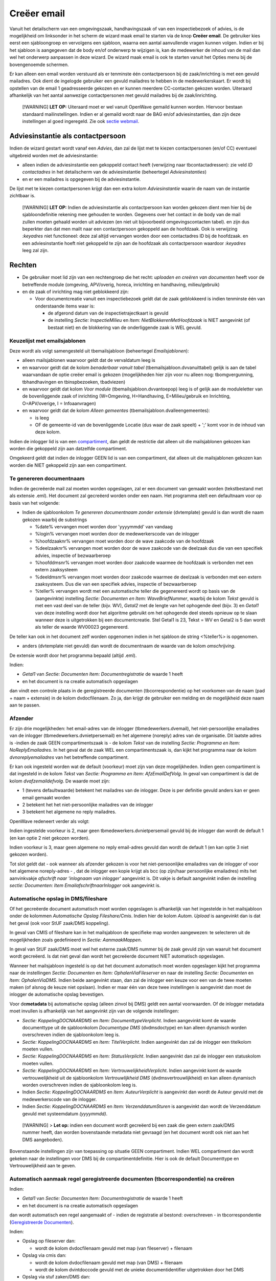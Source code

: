 Creëer email
============

Vanuit het detailscherm van een omgevingszaak, handhavingszaak of van
een inspectiebezoek of advies, is de mogelijkheid om linksonder in het
scherm de wizard maak email te starten via de knop **Creëer email**. De
gebruiker kies eerst een sjabloongroep en vervolgens een sjabloon,
waarna een aantal aanvullende vragen kunnen volgen. Indien er bij het
sjabloon is aangegeven dat de body en/of onderwerp te wijzigen is, kan
de medewerker de inhoud van de mail dan wel het onderwerp aanpassen in
deze wizard. De wizard maak email is ook te starten vanuit het Opties
menu bij de bovengenoemde schermen.

Er kan alleen een email worden verstuurd als er tenminste één
contactpersoon bij de zaak/inrichting is met een gevuld mailadres. Ook
dient de ingelogde gebruiker een gevuld mailadres te hebben in de
medewerkerskaart. Er wordt bij opstellen van de email 1 geadresseerde
gekozen en er kunnen meerdere CC-contacten gekozen worden. Uiteraard
afhankelijk van het aantal aanwezige contactpersonen met gevuld
mailadres bij de zaak/inrichting.

   [!WARNING] **LET OP:** Uiteraard moet er wel vanuit OpenWave gemaild
   kunnen worden. Hiervoor bestaan standaard mailinstellingen. Indien er
   al gemaild wordt naar de BAG en/of adviesinstanties, dan zijn deze
   instellingen al goed ingeregeld. Zie ook `sectie
   webmail </docs/instellen_inrichten/configuratie/sectie_web.mail.md>`__.

Adviesinstantie als contactpersoon
----------------------------------

Indien de wizard gestart wordt vanaf een *Advies*, dan zal de lijst met
te kiezen contactpersonen (en/of CC) eventueel uitgebreid worden met de
adviesinstantie:

-  alleen indien de adviesinstantie een gekoppeld contact heeft
   (verwijzing naar tbcontactadressen): zie veld *ID contactadres* in
   het detailscherm van de adviesinstantie (beheertegel
   *Adviesinstanties*)
-  en er een mailadres is opgegeven bij de adviesinstantie.

De lijst met te kiezen contactpersonen krijgt dan een extra kolom
*Adviesinstantie* waarin de naam van de instantie zichtbaar is.

   [!WARNING] **LET OP:** Indien de adviesinstantie als contactpersoon
   kan worden gekozen dient men hier bij de sjabloondefinitie rekening
   mee gehouden te worden. Gegevens over het contact in de body van de
   mail zullen moeten gehaald worden uit adviezen (en niet uit
   bijvoorbeeld omgevingscontacten tabel). en zijn dus beperkter dan dat
   men mailt naar een contactpersoon gekoppeld aan de hoofdzaak. Ook is
   verwijzing *:keyadres* niet functioneel: deze zal altijd vervangen
   worden door een contactadres ID bij de hoofdzaak. en een
   adviesinstantie hoeft niet gekoppeld te zijn aan de hoofdzaak als
   contactpersoon waardoor *:keyadres* leeg zal zijn.

Rechten
-------

-  De gebruiker moet lid zijn van een rechtengroep die het recht:
   *uploaden en creëren van documenten* heeft voor de betreffende module
   (omgeving, APV/overig, horeca, inrichting en handhaving,
   milieu/gebruik)
-  en de zaak of inrichting mag niet geblokkeerd zijn:

   -  Voor documentcreatie vanuit een inspectiebezoek geldt dat de zaak
      geblokkeerd is indien tenminste één van onderstaande items waar
      is:

      -  de afgerond datum van de inspectietrajectkaart is gevuld
      -  de instelling *Sectie: InspectieMilieu* en *Item:
         NietBlokkerenMetHoofdzaak* is NIET aangevinkt (of bestaat niet)
         en de blokkering van de onderliggende zaak is WEL gevuld.

Keuzelijst met emailsjablonen
~~~~~~~~~~~~~~~~~~~~~~~~~~~~~

Deze wordt als volgt samengesteld uit tbemailsjabloon (beheertegel
*Emailsjablonen*):

-  alleen mailsjablonen waarvoor geldt dat de vervaldatum leeg is
-  en waarvoor geldt dat de kolom *benaderbaar vanuit tabel*
   (tbemailsjabloon.dvvanuittabel) gelijk is aan de tabel waarvandaan de
   optie creëer email is gekozen (mogelijkheden hier zijn voor nu alleen
   nog: tbomgvergunning, tbhandhavingen en tbinspbezoeken, tbadviezen)
-  en waarvoor geldt dat kolom *Voor module*
   (tbemailsjabloon.dvvantoepop) leeg is of gelijk aan de moduleletter
   van de bovenliggende zaak of inrichting (W=Omgeving, H=Handhaving,
   E=Milieu/gebruik en Inrichting, O=APV/overige, I = Infoaanvragen)
-  en waarvoor geldt dat de kolom *Alleen gemeentes*
   (tbemailsjabloon.dvalleengemeentes):

   -  is leeg
   -  OF de gemeente-id van de bovenliggende Locatie (dus waar de zaak
      speelt) + ';' komt voor in de inhoud van deze kolom.

Indien de inlogger lid is van een
`compartiment </docs/instellen_inrichten/compartimenten.md>`__, dan
geldt de restrictie dat alleen uit die mailsjablonen gekozen kan worden
die gekoppeld zijn aan datzelfde compartiment.

Omgekeerd geldt dat indien de inlogger GEEN lid is van een compartiment,
dat alleen uit die mailsjablonen gekozen kan worden die NIET gekoppeld
zijn aan een compartiment.

Te genereren documentnaam
~~~~~~~~~~~~~~~~~~~~~~~~~

Indien de gecreëerde mail zal moeten worden opgeslagen, zal er een
document van gemaakt worden (tekstbestand met als extensie .eml). Het
document zal gecreëerd worden onder een naam. Het programma stelt een
defaultnaam voor op basis van het volgende:

-  Indien de sjabloonkolom *Te genereren documentnaam zonder extensie*
   (dvtemplate) gevuld is dan wordt die naam gekozen waarbij de
   substrings

   -  %date% vervangen moet worden door 'yyyymmdd' van vandaag
   -  %login% vervangen moet worden door de medewerkerscode van de
      inlogger
   -  %hoofdzaaknr% vervangen moet worden door de wave zaakcode van de
      hoofdzaak
   -  %deelzaaknr% vervangen moet worden door de wave zaakcode van de
      deelzaak dus die van een specifiek advies, inspectie of
      bezwaarberoep
   -  %hoofddmsnr% vervangen moet worden door zaakcode waarmee de
      hoofdzaak is verbonden met een extern zaaksysteem
   -  %deeldmsnr% vervangen moet worden door zaakcode waarmee de
      deelzaak is verbonden met een extern zaaksysteem. Dus die van een
      specifiek advies, inspectie of bezwaarberoep
   -  %teller% vervangen wordt met een automatische teller die
      gegenereerd wordt op basis van de (aangevinkte) instelling
      *Sectie: Documenten en Item: WaveBriefNummer*, waarbij de kolom
      *Tekst* gevuld is met een vast deel van de teller (bijv. WV),
      *Getal2* met de lengte van het ophogende deel (bijv. 3) en
      *Getal1* van deze instelling wordt door het algoritme gebruikt om
      het ophogende deel steeds opnieuw op te slaan wanneer deze is
      uitgetrokken bij een documentcreatie. Stel Getal1 is 23, Tekst =
      WV en Getal2 is 5 dan wordt als teller de waarde WV00023
      gegenereerd.

De teller kan ook in het document zelf worden opgenomen indien in het
sjabloon de string <%teller%> is opgenomen.

-  anders (dvtemplate niet gevuld) dan wordt de documentnaam de waarde
   van de kolom *omschrijving*.

De extensie wordt door het programma bepaald (altijd .eml).

Indien:

-  *Getal1* van *Sectie: Documenten Item: Documentregistratie* de waarde
   1 heeft
-  en het document is na creatie automatisch opgeslagen

dan vindt een controle plaats in de geregistreerde documenten
(tbcorrespondentie) op het voorkomen van de naam (pad + naam + extensie)
in de kolom dvdocfilenaam. Zo ja, dan krijgt de gebruiker een melding en
de mogelijkheid deze naam aan te passen.

Afzender
~~~~~~~~

Er zijn drie mogelijkheden: het email-adres van de inlogger
(tbmedewerkers.dvemail), het niet-persoonlijke emailadres van de
inlogger (tbmedewerkers.dvnietpersemail) en het algemene (noreply) adres
van de organisatie. Dit laatste adres is -indien de zaak GEEN
compartimentszaak is - de kolom *Tekst* van de instelling *Sectie:
Programma en Item: NoReplyEmailadres*. In het geval dat de zaak WEL een
compartimentszaak is, dan kijkt het programma naar de kolom
*dvnoreplyemailadres* van het betreffende compartiment.

Er kan ook ingesteld worden wat de default (voorkeur) moet zijn van deze
mogelijkheden. Indien geen compartiment is dat ingesteld in de kolom
*Tekst* van *Sectie: Programma en Item: AfzEmailDefVolg*. In geval van
compartiment is dat de kolom *dvafzemaildefvolg*. De waarde moet zijn:

-  1 (tevens defaultwaarde) betekent het mailadres van de inlogger. Deze
   is per definitie gevuld anders kan er geen email gemaakt worden
-  2 betekent het het niet-persoonlijke mailadres van de inlogger
-  3 betekent het algemene no reply mailadres.

OpenWave redeneert verder als volgt:

Indien ingestelde voorkeur is 2, maar geen tbmedewerkers.dvnietpersemail
gevuld bij de inlogger dan wordt de default 1 (en kan optie 2 niet
gekozen worden).

Indien voorkeur is 3, maar geen algemene no reply email-adres gevuld dan
wordt de default 1 (en kan optie 3 niet gekozen worden).

Tot slot geldt dat - ook wanneer als afzender gekozen is voor het
niet-persoonlijke emailadres van de inlogger of voor het algemene
noreply-adres - , dat de inlogger een kopie krijgt als bcc (op zijn/haar
persoonlijke emailadres) mits het aanvinkvakje *afschrift naar
'inlognaam van inlogger'* aangevinkt is. Dit vakje is default aangevinkt
indien de instelling *sectie: Documenten: Item
EmailafschriftnaarInlogger* ook aangevinkt is.

Automatische opslag in DMS/fileshare
~~~~~~~~~~~~~~~~~~~~~~~~~~~~~~~~~~~~

Of het gecreëerde document automatisch moet worden opgeslagen is
afhankelijk van het ingestelde in het mailsjabloon onder de kolommen
*Automatische Opslag Fileshare/Cmis*. Indien hier de kolom *Autom.
Upload* is aangevinkt dan is dat het geval (ook voor StUF zaak/DMS
koppeling).

In geval van CMIS of fileshare kan in het mailsjabloon de specifieke map
worden aangewezen: te selecteren uit de mogelijkheden zoals gedefinieerd
in *Sectie: AanmaakMappen*.

In geval van StUF zaak/DMS moet wel het externe zaak/DMS nummer bij de
zaak gevuld zijn van waaruit het document wordt gecreëerd. Is dat niet
geval dan wordt het gecreëerde document NIET automatisch opgeslagen.

Wanneer het mailsjabloon ingesteld is op dat het document automatisch
moet worden opgeslagen kijkt het programma naar de instellingen *Sectie:
Documenten* en *Item: OphalenViaFileserver* en naar de instelling
*Sectie: Documenten* en *Item: OphalenViaDMS*. Indien beide aangevinkt
staan, dan zal de inlogger een keuze voor een van de twee moeten maken
(of alsnog de keuze niet opslaan). Indien er maar één van deze twee
instellingen is aangevinkt dan moet de inlogger de automatische opslag
bevestigen.

Voor de\ **metadata** bij automatische opslag (alleen zinvol bij DMS)
geldt een aantal voorwaarden. Of de inlogger metadata moet invullen is
afhankelijk van het aangevinkt zijn van de volgende instellingen:

-  *Sectie: KoppelingDOCNAARDMS* en *Item: DocumenttypeVerplicht*.
   Indien aangevinkt komt de waarde documenttype uit de sjabloonkolom
   *Documentype DMS* (dvdmsdoctype) en kan alleen dynamisch worden
   overschreven indien de sjabloonkolom leeg is.
-  *Sectie: KoppelingDOCNAARDMS* en *Item: TitelVerplicht*. Indien
   aangevinkt dan zal de inlogger een titelkolom moeten vullen.
-  *Sectie: KoppelingDOCNAARDMS* en *Item: StatusVerplicht*. Indien
   aangevinkt dan zal de inlogger een statuskolom moeten vullen.
-  *Sectie: KoppelingDOCNAARDMS* en *Item: VertrouwelijkheidVerplicht*.
   Indien aangevinkt komt de waarde vertrouwelijkheid uit de
   sjabloonkolom *Vertrouwlijkheid DMS* (dvdmsvertrouwlijkheid) en kan
   alleen dynamisch worden overschreven indien de sjabloonkolom leeg is.
-  Indien *Sectie: KoppelingDOCNAARDMS* en *Item: AuteurVerplicht* is
   aangevinkt dan wordt de Auteur gevuld met de medewerkerscode van de
   inlogger.
-  Indien *Sectie: KoppelingDOCNAARDMS* en *Item: VerzenddatumSturen* is
   aangevinkt dan wordt de Verzenddatum gevuld met systeemdatum
   *(yyyymmdd)*.

..

   [!WARNING] > **Let op:** indien een document wordt gecreëerd bij een
   zaak die geen extern zaak/DMS nummer heeft, dan worden bovenstaande
   metadata niet gevraagd (en het document wordt ook niet aan het DMS
   aangeboden).

Bovenstaande instellingen zijn van toepassing op situatie GEEN
compartiment. Indien WEL compartiment dan wordt gekeken naar de
instellingen voor DMS bij de compartimentdefinitie. Hier is ook de
default Documenttype en Vertrouwelijkheid aan te geven.

Automatisch aanmaak regel geregistreerde documenten (tbcorrespondentie) na creëren
~~~~~~~~~~~~~~~~~~~~~~~~~~~~~~~~~~~~~~~~~~~~~~~~~~~~~~~~~~~~~~~~~~~~~~~~~~~~~~~~~~

Indien:

-  *Getal1* van *Sectie: Documenten Item: Documentregistratie* de waarde
   1 heeft
-  en het document is na creatie automatisch opgeslagen

dan wordt automatisch een regel aangemaakt of - indien de registratie al
bestond: overschreven - in tbcorrespondentie (`Geregistreerde
Documenten </docs/probleemoplossing/module_overstijgende_schermen/geregistreerde_documenten.md>`__).

Indien:

-  Opslag op fileserver dan:

   -  wordt de kolom dvdocfilenaam gevuld met map (van fileserver) +
      filenaam

-  Opslag via cmis dan:

   -  wordt de kolom dvdocfilenaam gevuld met map (van DMS) + filenaam
   -  wordt de kolom dvintdoccode gevuld met de unieke
      documentidentifier uitgetrokken door het DMS

-  Opslag via stuf zaken/DMS dan:

   -  wordt de kolom dvdocfilenaam gevuld met filenaam
   -  wordt de kolom dvintdoccode gevuld met de unieke
      documentidentifier uitgetrokken door het DMS
   -  wordt de kolom dvintzaakcode gevuld met de unieke zaakidentifier
      waaronder het document is opgeslagen.

In alle gevallen wordt de verzenddatum *(ddbriefdatum)* van de
geregistreerde email gevuld met de systeemdatum *(yyyymmdd)*.

De controle op of een registratie al bestaat vindt plaats op de kolom
dvdocfilenaam (is pad + documentnaam inclusief extensie).

Briefnummer en gecrypte waardes
~~~~~~~~~~~~~~~~~~~~~~~~~~~~~~~

Zie: `Emailsjablonen </docs/instellen_inrichten/emailsjablonen.md>`__.

Bijlagen
^^^^^^^^

In de definitie van het emailsjabloon kan aangegeven worden of de
uiteindelijke verzender de mogelijkheid krijgt om bijlages aan te
wijzen. Indien de kolom *bijlagen toevoegen* bij dat sjabloon is
aangevinkt, zal de verzender kunnen kiezen uit één of meer
niet-vervallen geregistreerde documenten bij die zaak.

   [!WARNING] > **Let op:** overleg met de juiste personen in uw
   organisatie of het versturen van documenten per email toegestaan is
   alvorens u bijlagen in de email in de sjabloon toestaat.
